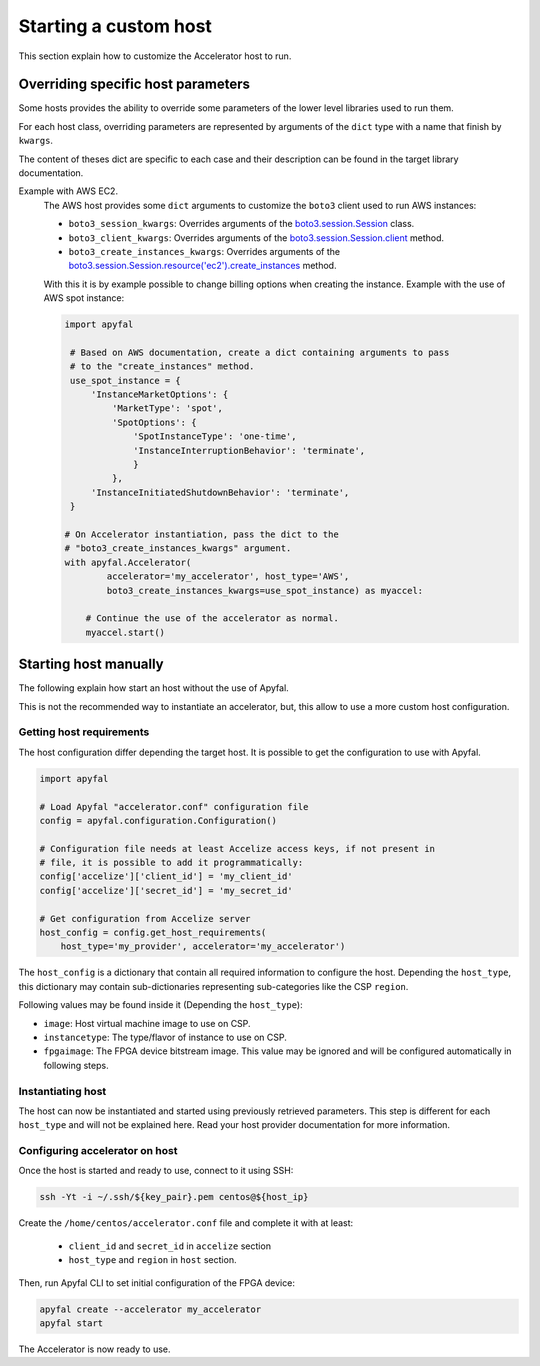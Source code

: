 Starting a custom host
======================

This section explain how to customize the Accelerator host to run.

Overriding specific host parameters
-----------------------------------

Some hosts provides the ability to override some parameters of the lower level
libraries used to run them.

For each host class, overriding parameters are represented by arguments of the
``dict`` type with a name that finish by ``kwargs``.

The content of theses dict are specific to each case and their description can
be found in the target library documentation.

Example with AWS EC2.
    The AWS host provides some ``dict`` arguments to customize the ``boto3``
    client used to run AWS instances:

    * ``boto3_session_kwargs``:
      Overrides arguments of the `boto3.session.Session`_ class.
    * ``boto3_client_kwargs``:
      Overrides arguments of the `boto3.session.Session.client`_ method.
    * ``boto3_create_instances_kwargs``: Overrides arguments of the
      `boto3.session.Session.resource('ec2').create_instances`_ method.

    With this it is by example possible to change billing options when creating
    the instance. Example with the use of AWS spot instance:

    .. code-block:: python

       import apyfal

        # Based on AWS documentation, create a dict containing arguments to pass
        # to the "create_instances" method.
        use_spot_instance = {
            'InstanceMarketOptions': {
                'MarketType': 'spot',
                'SpotOptions': {
                    'SpotInstanceType': 'one-time',
                    'InstanceInterruptionBehavior': 'terminate',
                    }
                },
            'InstanceInitiatedShutdownBehavior': 'terminate',
        }

       # On Accelerator instantiation, pass the dict to the
       # "boto3_create_instances_kwargs" argument.
       with apyfal.Accelerator(
               accelerator='my_accelerator', host_type='AWS',
               boto3_create_instances_kwargs=use_spot_instance) as myaccel:

           # Continue the use of the accelerator as normal.
           myaccel.start()

Starting host manually
----------------------

The following explain how start an host without the use of Apyfal.

This is not the recommended way to instantiate an accelerator, but, this allow
to use a more custom host configuration.

Getting host requirements
~~~~~~~~~~~~~~~~~~~~~~~~~

The host configuration differ depending the target host.
It is possible to get the configuration to use with Apyfal.

.. code-block:: python

   import apyfal

   # Load Apyfal "accelerator.conf" configuration file
   config = apyfal.configuration.Configuration()

   # Configuration file needs at least Accelize access keys, if not present in
   # file, it is possible to add it programmatically:
   config['accelize']['client_id'] = 'my_client_id'
   config['accelize']['secret_id'] = 'my_secret_id'

   # Get configuration from Accelize server
   host_config = config.get_host_requirements(
       host_type='my_provider', accelerator='my_accelerator')

The ``host_config`` is a dictionary that contain all required information
to configure the host. Depending the ``host_type``, this dictionary may contain
sub-dictionaries representing sub-categories like the CSP ``region``.

Following values may be found inside it (Depending the ``host_type``):

* ``image``: Host virtual machine image to use on CSP.
* ``instancetype``: The type/flavor of instance to use on CSP.
* ``fpgaimage``: The FPGA device bitstream image. This value may be ignored and
  will be configured automatically in following steps.

Instantiating host
~~~~~~~~~~~~~~~~~~

The host can now be instantiated and started using previously retrieved
parameters. This step is different for each ``host_type`` and will not be
explained here. Read your host provider documentation for more information.

Configuring accelerator on host
~~~~~~~~~~~~~~~~~~~~~~~~~~~~~~~

Once the host is started and ready to use, connect to it using SSH:

.. code-block:: bash

    ssh -Yt -i ~/.ssh/${key_pair}.pem centos@${host_ip}

Create the ``/home/centos/accelerator.conf`` file and complete it with at least:

 * ``client_id`` and ``secret_id`` in ``accelize`` section
 * ``host_type`` and ``region`` in ``host`` section.

Then, run Apyfal CLI to set initial configuration of the FPGA device:

.. code-block:: bash

    apyfal create --accelerator my_accelerator
    apyfal start

The Accelerator is now ready to use.

.. _boto3.session.Session: https://boto3.amazonaws.com/v1/documentation/api/latest/reference/core/session.html
.. _boto3.session.Session.client: https://boto3.amazonaws.com/v1/documentation/api/latest/reference/core/session.html#boto3.session.Session.client
.. _boto3.session.Session.resource('ec2').create_instances: https://boto3.amazonaws.com/v1/documentation/api/latest/reference/services/ec2.html#EC2.ServiceResource.create_instances
